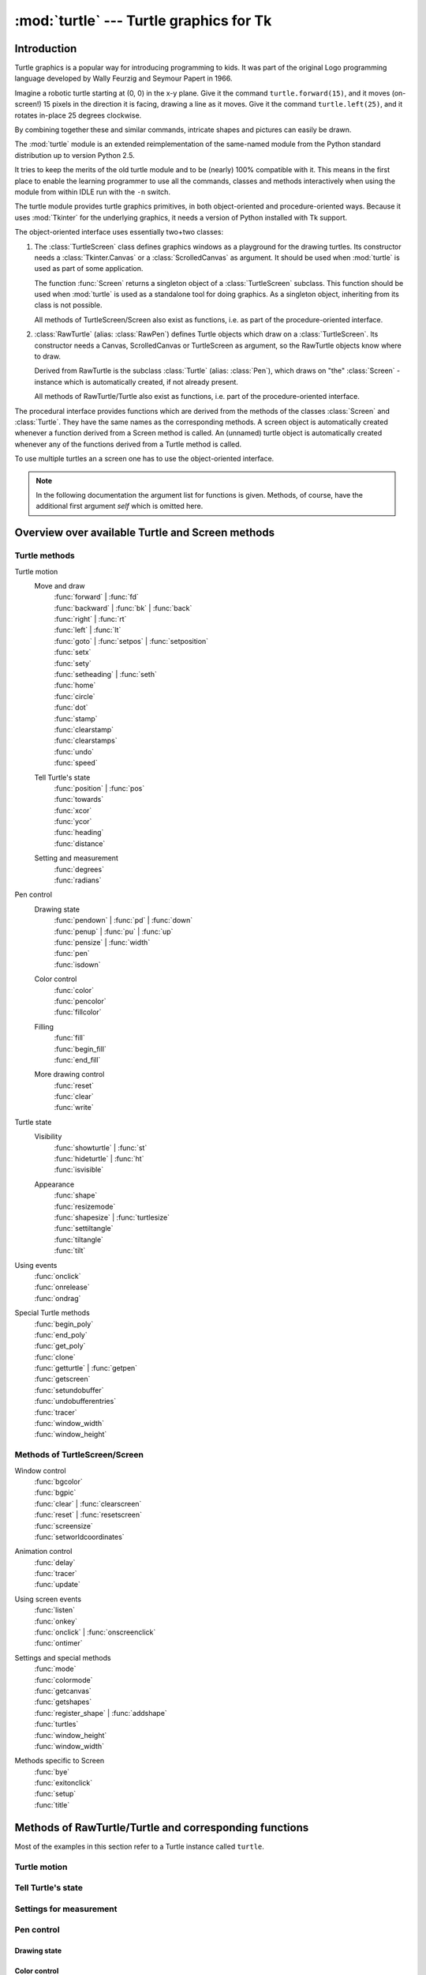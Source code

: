 ========================================
:mod:`turtle` --- Turtle graphics for Tk
========================================

.. module:: turtle
   :synopsis: Turtle graphics for Tk
.. sectionauthor:: Gregor Lingl <gregor.lingl@aon.at>

.. testsetup:: default

   from turtle import *
   turtle = Turtle()

Introduction
============

Turtle graphics is a popular way for introducing programming to kids.  It was
part of the original Logo programming language developed by Wally Feurzig and
Seymour Papert in 1966.

Imagine a robotic turtle starting at (0, 0) in the x-y plane.  Give it the
command ``turtle.forward(15)``, and it moves (on-screen!) 15 pixels in the
direction it is facing, drawing a line as it moves.  Give it the command
``turtle.left(25)``, and it rotates in-place 25 degrees clockwise.

By combining together these and similar commands, intricate shapes and pictures
can easily be drawn.

The :mod:`turtle` module is an extended reimplementation of the same-named
module from the Python standard distribution up to version Python 2.5.

It tries to keep the merits of the old turtle module and to be (nearly) 100%
compatible with it.  This means in the first place to enable the learning
programmer to use all the commands, classes and methods interactively when using
the module from within IDLE run with the ``-n`` switch.

The turtle module provides turtle graphics primitives, in both object-oriented
and procedure-oriented ways.  Because it uses :mod:`Tkinter` for the underlying
graphics, it needs a version of Python installed with Tk support.

The object-oriented interface uses essentially two+two classes:

1. The :class:`TurtleScreen` class defines graphics windows as a playground for
   the drawing turtles.  Its constructor needs a :class:`Tkinter.Canvas` or a
   :class:`ScrolledCanvas` as argument.  It should be used when :mod:`turtle` is
   used as part of some application.

   The function :func:`Screen` returns a singleton object of a
   :class:`TurtleScreen` subclass. This function should be used when
   :mod:`turtle` is used as a standalone tool for doing graphics.
   As a singleton object, inheriting from its class is not possible.

   All methods of TurtleScreen/Screen also exist as functions, i.e. as part of
   the procedure-oriented interface.

2. :class:`RawTurtle` (alias: :class:`RawPen`) defines Turtle objects which draw
   on a :class:`TurtleScreen`.  Its constructor needs a Canvas, ScrolledCanvas
   or TurtleScreen as argument, so the RawTurtle objects know where to draw.

   Derived from RawTurtle is the subclass :class:`Turtle` (alias: :class:`Pen`),
   which draws on "the" :class:`Screen` - instance which is automatically
   created, if not already present.

   All methods of RawTurtle/Turtle also exist as functions, i.e. part of the
   procedure-oriented interface.

The procedural interface provides functions which are derived from the methods
of the classes :class:`Screen` and :class:`Turtle`.  They have the same names as
the corresponding methods.  A screen object is automatically created whenever a
function derived from a Screen method is called.  An (unnamed) turtle object is
automatically created whenever any of the functions derived from a Turtle method
is called.

To use multiple turtles an a screen one has to use the object-oriented interface.

.. note::
   In the following documentation the argument list for functions is given.
   Methods, of course, have the additional first argument *self* which is
   omitted here.


Overview over available Turtle and Screen methods
=================================================

Turtle methods
--------------

Turtle motion
   Move and draw
      | :func:`forward` | :func:`fd`
      | :func:`backward` | :func:`bk` | :func:`back`
      | :func:`right` | :func:`rt`
      | :func:`left` | :func:`lt`
      | :func:`goto` | :func:`setpos` | :func:`setposition`
      | :func:`setx`
      | :func:`sety`
      | :func:`setheading` | :func:`seth`
      | :func:`home`
      | :func:`circle`
      | :func:`dot`
      | :func:`stamp`
      | :func:`clearstamp`
      | :func:`clearstamps`
      | :func:`undo`
      | :func:`speed`

   Tell Turtle's state
      | :func:`position` | :func:`pos`
      | :func:`towards`
      | :func:`xcor`
      | :func:`ycor`
      | :func:`heading`
      | :func:`distance`

   Setting and measurement
      | :func:`degrees`
      | :func:`radians`

Pen control
   Drawing state
      | :func:`pendown` | :func:`pd` | :func:`down`
      | :func:`penup` | :func:`pu` | :func:`up`
      | :func:`pensize` | :func:`width`
      | :func:`pen`
      | :func:`isdown`

   Color control
      | :func:`color`
      | :func:`pencolor`
      | :func:`fillcolor`

   Filling
      | :func:`fill`
      | :func:`begin_fill`
      | :func:`end_fill`

   More drawing control
      | :func:`reset`
      | :func:`clear`
      | :func:`write`

Turtle state
   Visibility
      | :func:`showturtle` | :func:`st`
      | :func:`hideturtle` | :func:`ht`
      | :func:`isvisible`

   Appearance
      | :func:`shape`
      | :func:`resizemode`
      | :func:`shapesize` | :func:`turtlesize`
      | :func:`settiltangle`
      | :func:`tiltangle`
      | :func:`tilt`

Using events
   | :func:`onclick`
   | :func:`onrelease`
   | :func:`ondrag`

Special Turtle methods
   | :func:`begin_poly`
   | :func:`end_poly`
   | :func:`get_poly`
   | :func:`clone`
   | :func:`getturtle` | :func:`getpen`
   | :func:`getscreen`
   | :func:`setundobuffer`
   | :func:`undobufferentries`
   | :func:`tracer`
   | :func:`window_width`
   | :func:`window_height`


Methods of TurtleScreen/Screen
------------------------------

Window control
   | :func:`bgcolor`
   | :func:`bgpic`
   | :func:`clear` | :func:`clearscreen`
   | :func:`reset` | :func:`resetscreen`
   | :func:`screensize`
   | :func:`setworldcoordinates`

Animation control
   | :func:`delay`
   | :func:`tracer`
   | :func:`update`

Using screen events
   | :func:`listen`
   | :func:`onkey`
   | :func:`onclick` | :func:`onscreenclick`
   | :func:`ontimer`

Settings and special methods
   | :func:`mode`
   | :func:`colormode`
   | :func:`getcanvas`
   | :func:`getshapes`
   | :func:`register_shape` | :func:`addshape`
   | :func:`turtles`
   | :func:`window_height`
   | :func:`window_width`

Methods specific to Screen
   | :func:`bye`
   | :func:`exitonclick`
   | :func:`setup`
   | :func:`title`


Methods of RawTurtle/Turtle and corresponding functions
=======================================================

Most of the examples in this section refer to a Turtle instance called
``turtle``.

Turtle motion
-------------

.. function:: forward(distance)
              fd(distance)

   :param distance: a number (integer or float)

   Move the turtle forward by the specified *distance*, in the direction the
   turtle is headed.

   .. doctest::

      >>> turtle.position()
      (0.00,0.00)
      >>> turtle.forward(25)
      >>> turtle.position()
      (25.00,0.00)
      >>> turtle.forward(-75)
      >>> turtle.position()
      (-50.00,0.00)


.. function:: back(distance)
              bk(distance)
              backward(distance)

   :param distance: a number

   Move the turtle backward by *distance*, opposite to the direction the
   turtle is headed.  Do not change the turtle's heading.

   .. doctest::
      :hide:

      >>> turtle.goto(0, 0)

   .. doctest::

      >>> turtle.position()
      (0.00,0.00)
      >>> turtle.backward(30)
      >>> turtle.position()
      (-30.00,0.00)


.. function:: right(angle)
              rt(angle)

   :param angle: a number (integer or float)

   Turn turtle right by *angle* units.  (Units are by default degrees, but
   can be set via the :func:`degrees` and :func:`radians` functions.)  Angle
   orientation depends on the turtle mode, see :func:`mode`.

   .. doctest::
      :hide:

      >>> turtle.setheading(22)

   .. doctest::

      >>> turtle.heading()
      22.0
      >>> turtle.right(45)
      >>> turtle.heading()
      337.0


.. function:: left(angle)
              lt(angle)

   :param angle: a number (integer or float)

   Turn turtle left by *angle* units.  (Units are by default degrees, but
   can be set via the :func:`degrees` and :func:`radians` functions.)  Angle
   orientation depends on the turtle mode, see :func:`mode`.

   .. doctest::
      :hide:

      >>> turtle.setheading(22)

   .. doctest::

      >>> turtle.heading()
      22.0
      >>> turtle.left(45)
      >>> turtle.heading()
      67.0


.. function:: goto(x, y=None)
              setpos(x, y=None)
              setposition(x, y=None)

   :param x: a number or a pair/vector of numbers
   :param y: a number or ``None``

   If *y* is ``None``, *x* must be a pair of coordinates or a :class:`Vec2D`
   (e.g. as returned by :func:`pos`).

   Move turtle to an absolute position.  If the pen is down, draw line.  Do
   not change the turtle's orientation.

   .. doctest::
      :hide:

      >>> turtle.goto(0, 0)

   .. doctest::

       >>> tp = turtle.pos()
       >>> tp
       (0.00,0.00)
       >>> turtle.setpos(60,30)
       >>> turtle.pos()
       (60.00,30.00)
       >>> turtle.setpos((20,80))
       >>> turtle.pos()
       (20.00,80.00)
       >>> turtle.setpos(tp)
       >>> turtle.pos()
       (0.00,0.00)


.. function:: setx(x)

   :param x: a number (integer or float)

   Set the turtle's first coordinate to *x*, leave second coordinate
   unchanged.

   .. doctest::
      :hide:

      >>> turtle.goto(0, 240)

   .. doctest::

      >>> turtle.position()
      (0.00,240.00)
      >>> turtle.setx(10)
      >>> turtle.position()
      (10.00,240.00)


.. function:: sety(y)

   :param y: a number (integer or float)

   Set the turtle's second coordinate to *y*, leave first coordinate unchanged.

   .. doctest::
      :hide:

      >>> turtle.goto(0, 40)

   .. doctest::

      >>> turtle.position()
      (0.00,40.00)
      >>> turtle.sety(-10)
      >>> turtle.position()
      (0.00,-10.00)


.. function:: setheading(to_angle)
              seth(to_angle)

   :param to_angle: a number (integer or float)

   Set the orientation of the turtle to *to_angle*.  Here are some common
   directions in degrees:

   =================== ====================
    standard mode           logo mode
   =================== ====================
      0 - east                0 - north
     90 - north              90 - east
    180 - west              180 - south
    270 - south             270 - west
   =================== ====================

   .. doctest::

      >>> turtle.setheading(90)
      >>> turtle.heading()
      90.0


.. function:: home()

   Move turtle to the origin -- coordinates (0,0) -- and set its heading to
   its start-orientation (which depends on the mode, see :func:`mode`).

   .. doctest::
      :hide:

      >>> turtle.setheading(90)
      >>> turtle.goto(0, -10)

   .. doctest::

      >>> turtle.heading()
      90.0
      >>> turtle.position()
      (0.00,-10.00)
      >>> turtle.home()
      >>> turtle.position()
      (0.00,0.00)
      >>> turtle.heading()
      0.0


.. function:: circle(radius, extent=None, steps=None)

   :param radius: a number
   :param extent: a number (or ``None``)
   :param steps: an integer (or ``None``)

   Draw a circle with given *radius*.  The center is *radius* units left of
   the turtle; *extent* -- an angle -- determines which part of the circle
   is drawn.  If *extent* is not given, draw the entire circle.  If *extent*
   is not a full circle, one endpoint of the arc is the current pen
   position.  Draw the arc in counterclockwise direction if *radius* is
   positive, otherwise in clockwise direction.  Finally the direction of the
   turtle is changed by the amount of *extent*.

   As the circle is approximated by an inscribed regular polygon, *steps*
   determines the number of steps to use.  If not given, it will be
   calculated automatically.  May be used to draw regular polygons.

   .. doctest::

      >>> turtle.home()
      >>> turtle.position()
      (0.00,0.00)
      >>> turtle.heading()
      0.0
      >>> turtle.circle(50)
      >>> turtle.position()
      (-0.00,0.00)
      >>> turtle.heading()
      0.0
      >>> turtle.circle(120, 180)  # draw a semicircle
      >>> turtle.position()
      (0.00,240.00)
      >>> turtle.heading()
      180.0


.. function:: dot(size=None, *color)

   :param size: an integer >= 1 (if given)
   :param color: a colorstring or a numeric color tuple

   Draw a circular dot with diameter *size*, using *color*.  If *size* is
   not given, the maximum of pensize+4 and 2*pensize is used.


   .. doctest::

      >>> turtle.home()
      >>> turtle.dot()
      >>> turtle.fd(50); turtle.dot(20, "blue"); turtle.fd(50)
      >>> turtle.position()
      (100.00,-0.00)
      >>> turtle.heading()
      0.0


.. function:: stamp()

   Stamp a copy of the turtle shape onto the canvas at the current turtle
   position.  Return a stamp_id for that stamp, which can be used to delete
   it by calling ``clearstamp(stamp_id)``.

   .. doctest::

      >>> turtle.color("blue")
      >>> turtle.stamp()
      11
      >>> turtle.fd(50)


.. function:: clearstamp(stampid)

   :param stampid: an integer, must be return value of previous
                   :func:`stamp` call

   Delete stamp with given *stampid*.

   .. doctest::

      >>> turtle.position()
      (150.00,-0.00)
      >>> turtle.color("blue")
      >>> astamp = turtle.stamp()
      >>> turtle.fd(50)
      >>> turtle.position()
      (200.00,-0.00)
      >>> turtle.clearstamp(astamp)
      >>> turtle.position()
      (200.00,-0.00)


.. function:: clearstamps(n=None)

   :param n: an integer (or ``None``)

   Delete all or first/last *n* of turtle's stamps.  If *n* is None, delete
   all stamps, if *n* > 0 delete first *n* stamps, else if *n* < 0 delete
   last *n* stamps.

   .. doctest::

      >>> for i in range(8):
      ...     turtle.stamp(); turtle.fd(30)
      13
      14
      15
      16
      17
      18
      19
      20
      >>> turtle.clearstamps(2)
      >>> turtle.clearstamps(-2)
      >>> turtle.clearstamps()


.. function:: undo()

   Undo (repeatedly) the last turtle action(s).  Number of available
   undo actions is determined by the size of the undobuffer.

   .. doctest::

      >>> for i in range(4):
      ...     turtle.fd(50); turtle.lt(80)
      ...
      >>> for i in range(8):
      ...     turtle.undo()


.. function:: speed(speed=None)

   :param speed: an integer in the range 0..10 or a speedstring (see below)

   Set the turtle's speed to an integer value in the range 0..10.  If no
   argument is given, return current speed.

   If input is a number greater than 10 or smaller than 0.5, speed is set
   to 0.  Speedstrings are mapped to speedvalues as follows:

   * "fastest":  0
   * "fast":  10
   * "normal":  6
   * "slow":  3
   * "slowest":  1

   Speeds from 1 to 10 enforce increasingly faster animation of line drawing
   and turtle turning.

   Attention: *speed* = 0 means that *no* animation takes
   place. forward/back makes turtle jump and likewise left/right make the
   turtle turn instantly.

   .. doctest::

      >>> turtle.speed()
      3
      >>> turtle.speed('normal')
      >>> turtle.speed()
      6
      >>> turtle.speed(9)
      >>> turtle.speed()
      9


Tell Turtle's state
-------------------

.. function:: position()
              pos()

   Return the turtle's current location (x,y) (as a :class:`Vec2D` vector).

   .. doctest::

      >>> turtle.pos()
      (440.00,-0.00)


.. function:: towards(x, y=None)

   :param x: a number or a pair/vector of numbers or a turtle instance
   :param y: a number if *x* is a number, else ``None``

   Return the angle between the line from turtle position to position specified
   by (x,y), the vector or the other turtle.  This depends on the turtle's start
   orientation which depends on the mode - "standard"/"world" or "logo").

   .. doctest::

      >>> turtle.goto(10, 10)
      >>> turtle.towards(0,0)
      225.0


.. function:: xcor()

   Return the turtle's x coordinate.

   .. doctest::

      >>> turtle.home()
      >>> turtle.left(50)
      >>> turtle.forward(100)
      >>> turtle.pos()
      (64.28,76.60)
      >>> print turtle.xcor()
      64.2787609687


.. function:: ycor()

   Return the turtle's y coordinate.

   .. doctest::

      >>> turtle.home()
      >>> turtle.left(60)
      >>> turtle.forward(100)
      >>> print turtle.pos()
      (50.00,86.60)
      >>> print turtle.ycor()
      86.6025403784


.. function:: heading()

   Return the turtle's current heading (value depends on the turtle mode, see
   :func:`mode`).

   .. doctest::

      >>> turtle.home()
      >>> turtle.left(67)
      >>> turtle.heading()
      67.0


.. function:: distance(x, y=None)

   :param x: a number or a pair/vector of numbers or a turtle instance
   :param y: a number if *x* is a number, else ``None``

   Return the distance from the turtle to (x,y), the given vector, or the given
   other turtle, in turtle step units.

   .. doctest::

      >>> turtle.home()
      >>> turtle.distance(30,40)
      50.0
      >>> turtle.distance((30,40))
      50.0
      >>> joe = Turtle()
      >>> joe.forward(77)
      >>> turtle.distance(joe)
      77.0


Settings for measurement
------------------------

.. function:: degrees(fullcircle=360.0)

   :param fullcircle: a number

   Set angle measurement units, i.e. set number of "degrees" for a full circle.
   Default value is 360 degrees.

   .. doctest::

      >>> turtle.home()
      >>> turtle.left(90)
      >>> turtle.heading()
      90.0
      >>> turtle.degrees(400.0)  # angle measurement in gon
      >>> turtle.heading()
      100.0
      >>> turtle.degrees(360)
      >>> turtle.heading()
      90.0


.. function:: radians()

   Set the angle measurement units to radians.  Equivalent to
   ``degrees(2*math.pi)``.

   .. doctest::

      >>> turtle.home()
      >>> turtle.left(90)
      >>> turtle.heading()
      90.0
      >>> turtle.radians()
      >>> turtle.heading()
      1.5707963267948966

   .. doctest::
      :hide:

      >>> turtle.degrees(360)


Pen control
-----------

Drawing state
~~~~~~~~~~~~~

.. function:: pendown()
              pd()
              down()

   Pull the pen down -- drawing when moving.


.. function:: penup()
              pu()
              up()

   Pull the pen up -- no drawing when moving.


.. function:: pensize(width=None)
              width(width=None)

   :param width: a positive number

   Set the line thickness to *width* or return it.  If resizemode is set to
   "auto" and turtleshape is a polygon, that polygon is drawn with the same line
   thickness.  If no argument is given, the current pensize is returned.

   .. doctest::

      >>> turtle.pensize()
      1
      >>> turtle.pensize(10)   # from here on lines of width 10 are drawn


.. function:: pen(pen=None, **pendict)

   :param pen: a dictionary with some or all of the below listed keys
   :param pendict: one or more keyword-arguments with the below listed keys as keywords

   Return or set the pen's attributes in a "pen-dictionary" with the following
   key/value pairs:

   * "shown": True/False
   * "pendown": True/False
   * "pencolor": color-string or color-tuple
   * "fillcolor": color-string or color-tuple
   * "pensize": positive number
   * "speed": number in range 0..10
   * "resizemode": "auto" or "user" or "noresize"
   * "stretchfactor": (positive number, positive number)
   * "outline": positive number
   * "tilt": number

   This dictionary can be used as argument for a subsequent call to :func:`pen`
   to restore the former pen-state.  Moreover one or more of these attributes
   can be provided as keyword-arguments.  This can be used to set several pen
   attributes in one statement.

   .. doctest::
      :options: +NORMALIZE_WHITESPACE

      >>> turtle.pen(fillcolor="black", pencolor="red", pensize=10)
      >>> sorted(turtle.pen().items())
      [('fillcolor', 'black'), ('outline', 1), ('pencolor', 'red'),
       ('pendown', True), ('pensize', 10), ('resizemode', 'noresize'),
       ('shown', True), ('speed', 9), ('stretchfactor', (1, 1)), ('tilt', 0)]
      >>> penstate=turtle.pen()
      >>> turtle.color("yellow", "")
      >>> turtle.penup()
      >>> sorted(turtle.pen().items())
      [('fillcolor', ''), ('outline', 1), ('pencolor', 'yellow'),
       ('pendown', False), ('pensize', 10), ('resizemode', 'noresize'),
       ('shown', True), ('speed', 9), ('stretchfactor', (1, 1)), ('tilt', 0)]
      >>> turtle.pen(penstate, fillcolor="green")
      >>> sorted(turtle.pen().items())
      [('fillcolor', 'green'), ('outline', 1), ('pencolor', 'red'),
       ('pendown', True), ('pensize', 10), ('resizemode', 'noresize'),
       ('shown', True), ('speed', 9), ('stretchfactor', (1, 1)), ('tilt', 0)]


.. function:: isdown()

   Return ``True`` if pen is down, ``False`` if it's up.

   .. doctest::

      >>> turtle.penup()
      >>> turtle.isdown()
      False
      >>> turtle.pendown()
      >>> turtle.isdown()
      True


Color control
~~~~~~~~~~~~~

.. function:: pencolor(*args)

   Return or set the pencolor.

   Four input formats are allowed:

   ``pencolor()``
      Return the current pencolor as color specification string or
      as a tuple (see example).  May be used as input to another
      color/pencolor/fillcolor call.

   ``pencolor(colorstring)``
      Set pencolor to *colorstring*, which is a Tk color specification string,
      such as ``"red"``, ``"yellow"``, or ``"#33cc8c"``.

   ``pencolor((r, g, b))``
      Set pencolor to the RGB color represented by the tuple of *r*, *g*, and
      *b*.  Each of *r*, *g*, and *b* must be in the range 0..colormode, where
      colormode is either 1.0 or 255 (see :func:`colormode`).

   ``pencolor(r, g, b)``
      Set pencolor to the RGB color represented by *r*, *g*, and *b*.  Each of
      *r*, *g*, and *b* must be in the range 0..colormode.

    If turtleshape is a polygon, the outline of that polygon is drawn with the
    newly set pencolor.

   .. doctest::

       >>> colormode()
       1.0
       >>> turtle.pencolor()
       'red'
       >>> turtle.pencolor("brown")
       >>> turtle.pencolor()
       'brown'
       >>> tup = (0.2, 0.8, 0.55)
       >>> turtle.pencolor(tup)
       >>> turtle.pencolor()
       (0.20000000000000001, 0.80000000000000004, 0.5490196078431373)
       >>> colormode(255)
       >>> turtle.pencolor()
       (51, 204, 140)
       >>> turtle.pencolor('#32c18f')
       >>> turtle.pencolor()
       (50, 193, 143)


.. function:: fillcolor(*args)

   Return or set the fillcolor.

   Four input formats are allowed:

   ``fillcolor()``
      Return the current fillcolor as color specification string, possibly
      in tuple format (see example).  May be used as input to another
      color/pencolor/fillcolor call.

   ``fillcolor(colorstring)``
      Set fillcolor to *colorstring*, which is a Tk color specification string,
      such as ``"red"``, ``"yellow"``, or ``"#33cc8c"``.

   ``fillcolor((r, g, b))``
      Set fillcolor to the RGB color represented by the tuple of *r*, *g*, and
      *b*.  Each of *r*, *g*, and *b* must be in the range 0..colormode, where
      colormode is either 1.0 or 255 (see :func:`colormode`).

   ``fillcolor(r, g, b)``
      Set fillcolor to the RGB color represented by *r*, *g*, and *b*.  Each of
      *r*, *g*, and *b* must be in the range 0..colormode.

    If turtleshape is a polygon, the interior of that polygon is drawn
    with the newly set fillcolor.

   .. doctest::

       >>> turtle.fillcolor("violet")
       >>> turtle.fillcolor()
       'violet'
       >>> col = turtle.pencolor()
       >>> col
       (50, 193, 143)
       >>> turtle.fillcolor(col)
       >>> turtle.fillcolor()
       (50, 193, 143)
       >>> turtle.fillcolor('#ffffff')
       >>> turtle.fillcolor()
       (255, 255, 255)


.. function:: color(*args)

   Return or set pencolor and fillcolor.

   Several input formats are allowed.  They use 0 to 3 arguments as
   follows:

   ``color()``
      Return the current pencolor and the current fillcolor as a pair of color
      specification strings or tuples as returned by :func:`pencolor` and
      :func:`fillcolor`.

   ``color(colorstring)``, ``color((r,g,b))``, ``color(r,g,b)``
      Inputs as in :func:`pencolor`, set both, fillcolor and pencolor, to the
      given value.

   ``color(colorstring1, colorstring2)``, ``color((r1,g1,b1), (r2,g2,b2))``
      Equivalent to ``pencolor(colorstring1)`` and ``fillcolor(colorstring2)``
      and analogously if the other input format is used.

    If turtleshape is a polygon, outline and interior of that polygon is drawn
    with the newly set colors.

   .. doctest::

       >>> turtle.color("red", "green")
       >>> turtle.color()
       ('red', 'green')
       >>> color("#285078", "#a0c8f0")
       >>> color()
       ((40, 80, 120), (160, 200, 240))


See also: Screen method :func:`colormode`.


Filling
~~~~~~~

.. doctest::
   :hide:

   >>> turtle.home()

.. function:: fill(flag)

   :param flag: True/False (or 1/0 respectively)

   Call ``fill(True)`` before drawing the shape you want to fill, and
   ``fill(False)`` when done.  When used without argument: return fillstate
   (``True`` if filling, ``False`` else).

   .. doctest::

      >>> turtle.fill(True)
      >>> for _ in range(3):
      ...    turtle.forward(100)
      ...    turtle.left(120)
      ...
      >>> turtle.fill(False)


.. function:: begin_fill()

   Call just before drawing a shape to be filled.  Equivalent to ``fill(True)``.


.. function:: end_fill()

   Fill the shape drawn after the last call to :func:`begin_fill`.  Equivalent
   to ``fill(False)``.

   .. doctest::

      >>> turtle.color("black", "red")
      >>> turtle.begin_fill()
      >>> turtle.circle(80)
      >>> turtle.end_fill()


More drawing control
~~~~~~~~~~~~~~~~~~~~

.. function:: reset()

   Delete the turtle's drawings from the screen, re-center the turtle and set
   variables to the default values.

   .. doctest::

      >>> turtle.goto(0,-22)
      >>> turtle.left(100)
      >>> turtle.position()
      (0.00,-22.00)
      >>> turtle.heading()
      100.0
      >>> turtle.reset()
      >>> turtle.position()
      (0.00,0.00)
      >>> turtle.heading()
      0.0


.. function:: clear()

   Delete the turtle's drawings from the screen.  Do not move turtle.  State and
   position of the turtle as well as drawings of other turtles are not affected.


.. function:: write(arg, move=False, align="left", font=("Arial", 8, "normal"))

   :param arg: object to be written to the TurtleScreen
   :param move: True/False
   :param align: one of the strings "left", "center" or right"
   :param font: a triple (fontname, fontsize, fonttype)

   Write text - the string representation of *arg* - at the current turtle
   position according to *align* ("left", "center" or right") and with the given
   font.  If *move* is True, the pen is moved to the bottom-right corner of the
   text.  By default, *move* is False.

   >>> turtle.write("Home = ", True, align="center")
   >>> turtle.write((0,0), True)


Turtle state
------------

Visibility
~~~~~~~~~~

.. function:: hideturtle()
              ht()

   Make the turtle invisible.  It's a good idea to do this while you're in the
   middle of doing some complex drawing, because hiding the turtle speeds up the
   drawing observably.

   .. doctest::

      >>> turtle.hideturtle()


.. function:: showturtle()
              st()

   Make the turtle visible.

   .. doctest::

      >>> turtle.showturtle()


.. function:: isvisible()

   Return True if the Turtle is shown, False if it's hidden.

   >>> turtle.hideturtle()
   >>> turtle.isvisible()
   False
   >>> turtle.showturtle()
   >>> turtle.isvisible()
   True


Appearance
~~~~~~~~~~

.. function:: shape(name=None)

   :param name: a string which is a valid shapename

   Set turtle shape to shape with given *name* or, if name is not given, return
   name of current shape.  Shape with *name* must exist in the TurtleScreen's
   shape dictionary.  Initially there are the following polygon shapes: "arrow",
   "turtle", "circle", "square", "triangle", "classic".  To learn about how to
   deal with shapes see Screen method :func:`register_shape`.

   .. doctest::

      >>> turtle.shape()
      'classic'
      >>> turtle.shape("turtle")
      >>> turtle.shape()
      'turtle'


.. function:: resizemode(rmode=None)

   :param rmode: one of the strings "auto", "user", "noresize"

   Set resizemode to one of the values: "auto", "user", "noresize".  If *rmode*
   is not given, return current resizemode.  Different resizemodes have the
   following effects:

   - "auto": adapts the appearance of the turtle corresponding to the value of pensize.
   - "user": adapts the appearance of the turtle according to the values of
     stretchfactor and outlinewidth (outline), which are set by
     :func:`shapesize`.
   - "noresize": no adaption of the turtle's appearance takes place.

   resizemode("user") is called by :func:`shapesize` when used with arguments.

   .. doctest::

      >>> turtle.resizemode()
      'noresize'
      >>> turtle.resizemode("auto")
      >>> turtle.resizemode()
      'auto'


.. function:: shapesize(stretch_wid=None, stretch_len=None, outline=None)
              turtlesize(stretch_wid=None, stretch_len=None, outline=None)

   :param stretch_wid: positive number
   :param stretch_len: positive number
   :param outline: positive number

   Return or set the pen's attributes x/y-stretchfactors and/or outline.  Set
   resizemode to "user".  If and only if resizemode is set to "user", the turtle
   will be displayed stretched according to its stretchfactors: *stretch_wid* is
   stretchfactor perpendicular to its orientation, *stretch_len* is
   stretchfactor in direction of its orientation, *outline* determines the width
   of the shapes's outline.

   .. doctest::

      >>> turtle.shapesize()
      (1, 1, 1)
      >>> turtle.resizemode("user")
      >>> turtle.shapesize(5, 5, 12)
      >>> turtle.shapesize()
      (5, 5, 12)
      >>> turtle.shapesize(outline=8)
      >>> turtle.shapesize()
      (5, 5, 8)


.. function:: tilt(angle)

   :param angle: a number

   Rotate the turtleshape by *angle* from its current tilt-angle, but do *not*
   change the turtle's heading (direction of movement).

   .. doctest::

      >>> turtle.reset()
      >>> turtle.shape("circle")
      >>> turtle.shapesize(5,2)
      >>> turtle.tilt(30)
      >>> turtle.fd(50)
      >>> turtle.tilt(30)
      >>> turtle.fd(50)


.. function:: settiltangle(angle)

   :param angle: a number

   Rotate the turtleshape to point in the direction specified by *angle*,
   regardless of its current tilt-angle.  *Do not* change the turtle's heading
   (direction of movement).

   .. doctest::

      >>> turtle.reset()
      >>> turtle.shape("circle")
      >>> turtle.shapesize(5,2)
      >>> turtle.settiltangle(45)
      >>> turtle.fd(50)
      >>> turtle.settiltangle(-45)
      >>> turtle.fd(50)


.. function:: tiltangle()

   Return the current tilt-angle, i.e. the angle between the orientation of the
   turtleshape and the heading of the turtle (its direction of movement).

   .. doctest::

      >>> turtle.reset()
      >>> turtle.shape("circle")
      >>> turtle.shapesize(5,2)
      >>> turtle.tilt(45)
      >>> turtle.tiltangle()
      45.0


Using events
------------

.. function:: onclick(fun, btn=1, add=None)

   :param fun: a function with two arguments which will be called with the
               coordinates of the clicked point on the canvas
   :param num: number of the mouse-button, defaults to 1 (left mouse button)
   :param add: ``True`` or ``False`` -- if ``True``, a new binding will be
               added, otherwise it will replace a former binding

   Bind *fun* to mouse-click events on this turtle.  If *fun* is ``None``,
   existing bindings are removed.  Example for the anonymous turtle, i.e. the
   procedural way:

   .. doctest::

      >>> def turn(x, y):
      ...     left(180)
      ...
      >>> onclick(turn)  # Now clicking into the turtle will turn it.
      >>> onclick(None)  # event-binding will be removed


.. function:: onrelease(fun, btn=1, add=None)

   :param fun: a function with two arguments which will be called with the
               coordinates of the clicked point on the canvas
   :param num: number of the mouse-button, defaults to 1 (left mouse button)
   :param add: ``True`` or ``False`` -- if ``True``, a new binding will be
               added, otherwise it will replace a former binding

   Bind *fun* to mouse-button-release events on this turtle.  If *fun* is
   ``None``, existing bindings are removed.

   .. doctest::

      >>> class MyTurtle(Turtle):
      ...     def glow(self,x,y):
      ...         self.fillcolor("red")
      ...     def unglow(self,x,y):
      ...         self.fillcolor("")
      ...
      >>> turtle = MyTurtle()
      >>> turtle.onclick(turtle.glow)     # clicking on turtle turns fillcolor red,
      >>> turtle.onrelease(turtle.unglow) # releasing turns it to transparent.


.. function:: ondrag(fun, btn=1, add=None)

   :param fun: a function with two arguments which will be called with the
               coordinates of the clicked point on the canvas
   :param num: number of the mouse-button, defaults to 1 (left mouse button)
   :param add: ``True`` or ``False`` -- if ``True``, a new binding will be
               added, otherwise it will replace a former binding

   Bind *fun* to mouse-move events on this turtle.  If *fun* is ``None``,
   existing bindings are removed.

   Remark: Every sequence of mouse-move-events on a turtle is preceded by a
   mouse-click event on that turtle.

   .. doctest::

      >>> turtle.ondrag(turtle.goto)

   Subsequently, clicking and dragging the Turtle will move it across
   the screen thereby producing handdrawings (if pen is down).


Special Turtle methods
----------------------

.. function:: begin_poly()

   Start recording the vertices of a polygon.  Current turtle position is first
   vertex of polygon.


.. function:: end_poly()

   Stop recording the vertices of a polygon.  Current turtle position is last
   vertex of polygon.  This will be connected with the first vertex.


.. function:: get_poly()

   Return the last recorded polygon.

   .. doctest::

      >>> turtle.home()
      >>> turtle.begin_poly()
      >>> turtle.fd(100)
      >>> turtle.left(20)
      >>> turtle.fd(30)
      >>> turtle.left(60)
      >>> turtle.fd(50)
      >>> turtle.end_poly()
      >>> p = turtle.get_poly()
      >>> register_shape("myFavouriteShape", p)


.. function:: clone()

   Create and return a clone of the turtle with same position, heading and
   turtle properties.

   .. doctest::

      >>> mick = Turtle()
      >>> joe = mick.clone()


.. function:: getturtle()
              getpen()

   Return the Turtle object itself.  Only reasonable use: as a function to
   return the "anonymous turtle":

   .. doctest::

      >>> pet = getturtle()
      >>> pet.fd(50)
      >>> pet
      <turtle.Turtle object at 0x...>


.. function:: getscreen()

   Return the :class:`TurtleScreen` object the turtle is drawing on.
   TurtleScreen methods can then be called for that object.

   .. doctest::

      >>> ts = turtle.getscreen()
      >>> ts
      <turtle._Screen object at 0x...>
      >>> ts.bgcolor("pink")


.. function:: setundobuffer(size)

   :param size: an integer or ``None``

   Set or disable undobuffer.  If *size* is an integer an empty undobuffer of
   given size is installed.  *size* gives the maximum number of turtle actions
   that can be undone by the :func:`undo` method/function.  If *size* is
   ``None``, the undobuffer is disabled.

   .. doctest::

      >>> turtle.setundobuffer(42)


.. function:: undobufferentries()

   Return number of entries in the undobuffer.

   .. doctest::

      >>> while undobufferentries():
      ...     undo()


.. function:: tracer(flag=None, delay=None)

   A replica of the corresponding TurtleScreen method.

   .. deprecated:: 2.6


.. function:: window_width()
              window_height()

   Both are replicas of the corresponding TurtleScreen methods.

   .. deprecated:: 2.6


.. _compoundshapes:

Excursus about the use of compound shapes
-----------------------------------------

To use compound turtle shapes, which consist of several polygons of different
color, you must use the helper class :class:`Shape` explicitly as described
below:

1. Create an empty Shape object of type "compound".
2. Add as many components to this object as desired, using the
   :meth:`addcomponent` method.

   For example:

   .. doctest::

      >>> s = Shape("compound")
      >>> poly1 = ((0,0),(10,-5),(0,10),(-10,-5))
      >>> s.addcomponent(poly1, "red", "blue")
      >>> poly2 = ((0,0),(10,-5),(-10,-5))
      >>> s.addcomponent(poly2, "blue", "red")

3. Now add the Shape to the Screen's shapelist and use it:

   .. doctest::

      >>> register_shape("myshape", s)
      >>> shape("myshape")


.. note::

   The :class:`Shape` class is used internally by the :func:`register_shape`
   method in different ways.  The application programmer has to deal with the
   Shape class *only* when using compound shapes like shown above!


Methods of TurtleScreen/Screen and corresponding functions
==========================================================

Most of the examples in this section refer to a TurtleScreen instance called
``screen``.

.. doctest::
   :hide:

   >>> screen = Screen()

Window control
--------------

.. function:: bgcolor(*args)

   :param args: a color string or three numbers in the range 0..colormode or a
                3-tuple of such numbers

   Set or return background color of the TurtleScreen.

   .. doctest::

      >>> screen.bgcolor("orange")
      >>> screen.bgcolor()
      'orange'
      >>> screen.bgcolor("#800080")
      >>> screen.bgcolor()
      (128, 0, 128)


.. function:: bgpic(picname=None)

   :param picname: a string, name of a gif-file or ``"nopic"``, or ``None``

   Set background image or return name of current backgroundimage.  If *picname*
   is a filename, set the corresponding image as background.  If *picname* is
   ``"nopic"``, delete background image, if present.  If *picname* is ``None``,
   return the filename of the current backgroundimage. ::

       >>> screen.bgpic()
       'nopic'
       >>> screen.bgpic("landscape.gif")
       >>> screen.bgpic()
       "landscape.gif"


.. function:: clear()
              clearscreen()

   Delete all drawings and all turtles from the TurtleScreen.  Reset the now
   empty TurtleScreen to its initial state: white background, no background
   image, no event bindings and tracing on.

   .. note::
      This TurtleScreen method is available as a global function only under the
      name ``clearscreen``.  The global function ``clear`` is another one
      derived from the Turtle method ``clear``.


.. function:: reset()
              resetscreen()

   Reset all Turtles on the Screen to their initial state.

   .. note::
      This TurtleScreen method is available as a global function only under the
      name ``resetscreen``.  The global function ``reset`` is another one
      derived from the Turtle method ``reset``.


.. function:: screensize(canvwidth=None, canvheight=None, bg=None)

   :param canvwidth: positive integer, new width of canvas in pixels
   :param canvheight: positive integer, new height of canvas in pixels
   :param bg: colorstring or color-tuple, new background color

   If no arguments are given, return current (canvaswidth, canvasheight).  Else
   resize the canvas the turtles are drawing on.  Do not alter the drawing
   window.  To observe hidden parts of the canvas, use the scrollbars. With this
   method, one can make visible those parts of a drawing which were outside the
   canvas before.

      >>> screen.screensize()
      (400, 300)
      >>> screen.screensize(2000,1500)
      >>> screen.screensize()
      (2000, 1500)

   e.g. to search for an erroneously escaped turtle ;-)


.. function:: setworldcoordinates(llx, lly, urx, ury)

   :param llx: a number, x-coordinate of lower left corner of canvas
   :param lly: a number, y-coordinate of lower left corner of canvas
   :param urx: a number, x-coordinate of upper right corner of canvas
   :param ury: a number, y-coordinate of upper right corner of canvas

   Set up user-defined coordinate system and switch to mode "world" if
   necessary.  This performs a ``screen.reset()``.  If mode "world" is already
   active, all drawings are redrawn according to the new coordinates.

   **ATTENTION**: in user-defined coordinate systems angles may appear
   distorted.

   .. doctest::

      >>> screen.reset()
      >>> screen.setworldcoordinates(-50,-7.5,50,7.5)
      >>> for _ in range(72):
      ...     left(10)
      ...
      >>> for _ in range(8):
      ...     left(45); fd(2)   # a regular octagon

   .. doctest::
      :hide:

      >>> screen.reset()
      >>> for t in turtles():
      ...      t.reset()


Animation control
-----------------

.. function:: delay(delay=None)

   :param delay: positive integer

   Set or return the drawing *delay* in milliseconds.  (This is approximately
   the time interval between two consecutive canvas updates.)  The longer the
   drawing delay, the slower the animation.

   Optional argument:

   .. doctest::

      >>> screen.delay()
      10
      >>> screen.delay(5)
      >>> screen.delay()
      5


.. function:: tracer(n=None, delay=None)

   :param n: nonnegative integer
   :param delay: nonnegative integer

   Turn turtle animation on/off and set delay for update drawings.  If *n* is
   given, only each n-th regular screen update is really performed.  (Can be
   used to accelerate the drawing of complex graphics.)  Second argument sets
   delay value (see :func:`delay`).

   .. doctest::

      >>> screen.tracer(8, 25)
      >>> dist = 2
      >>> for i in range(200):
      ...     fd(dist)
      ...     rt(90)
      ...     dist += 2


.. function:: update()

   Perform a TurtleScreen update. To be used when tracer is turned off.

See also the RawTurtle/Turtle method :func:`speed`.


Using screen events
-------------------

.. function:: listen(xdummy=None, ydummy=None)

   Set focus on TurtleScreen (in order to collect key-events).  Dummy arguments
   are provided in order to be able to pass :func:`listen` to the onclick method.


.. function:: onkey(fun, key)

   :param fun: a function with no arguments or ``None``
   :param key: a string: key (e.g. "a") or key-symbol (e.g. "space")

   Bind *fun* to key-release event of key.  If *fun* is ``None``, event bindings
   are removed. Remark: in order to be able to register key-events, TurtleScreen
   must have the focus. (See method :func:`listen`.)

   .. doctest::

      >>> def f():
      ...     fd(50)
      ...     lt(60)
      ...
      >>> screen.onkey(f, "Up")
      >>> screen.listen()


.. function:: onclick(fun, btn=1, add=None)
              onscreenclick(fun, btn=1, add=None)

   :param fun: a function with two arguments which will be called with the
               coordinates of the clicked point on the canvas
   :param num: number of the mouse-button, defaults to 1 (left mouse button)
   :param add: ``True`` or ``False`` -- if ``True``, a new binding will be
               added, otherwise it will replace a former binding

   Bind *fun* to mouse-click events on this screen.  If *fun* is ``None``,
   existing bindings are removed.

   Example for a TurtleScreen instance named ``screen`` and a Turtle instance
   named turtle:

   .. doctest::

      >>> screen.onclick(turtle.goto) # Subsequently clicking into the TurtleScreen will
      >>>                             # make the turtle move to the clicked point.
      >>> screen.onclick(None)        # remove event binding again

   .. note::
      This TurtleScreen method is available as a global function only under the
      name ``onscreenclick``.  The global function ``onclick`` is another one
      derived from the Turtle method ``onclick``.


.. function:: ontimer(fun, t=0)

   :param fun: a function with no arguments
   :param t: a number >= 0

   Install a timer that calls *fun* after *t* milliseconds.

   .. doctest::

      >>> running = True
      >>> def f():
      ...     if running:
      ...         fd(50)
      ...         lt(60)
      ...         screen.ontimer(f, 250)
      >>> f()   ### makes the turtle march around
      >>> running = False


Settings and special methods
----------------------------

.. function:: mode(mode=None)

   :param mode: one of the strings "standard", "logo" or "world"

   Set turtle mode ("standard", "logo" or "world") and perform reset.  If mode
   is not given, current mode is returned.

   Mode "standard" is compatible with old :mod:`turtle`.  Mode "logo" is
   compatible with most Logo turtle graphics.  Mode "world" uses user-defined
   "world coordinates". **Attention**: in this mode angles appear distorted if
   ``x/y`` unit-ratio doesn't equal 1.

   ============ ========================= ===================
       Mode      Initial turtle heading     positive angles
   ============ ========================= ===================
    "standard"    to the right (east)       counterclockwise
      "logo"        upward    (north)         clockwise
   ============ ========================= ===================

   .. doctest::

      >>> mode("logo")   # resets turtle heading to north
      >>> mode()
      'logo'


.. function:: colormode(cmode=None)

   :param cmode: one of the values 1.0 or 255

   Return the colormode or set it to 1.0 or 255.  Subsequently *r*, *g*, *b*
   values of color triples have to be in the range 0..\ *cmode*.

   .. doctest::

      >>> screen.colormode(1)
      >>> turtle.pencolor(240, 160, 80)
      Traceback (most recent call last):
           ...
      TurtleGraphicsError: bad color sequence: (240, 160, 80)
      >>> screen.colormode()
      1.0
      >>> screen.colormode(255)
      >>> screen.colormode()
      255
      >>> turtle.pencolor(240,160,80)


.. function:: getcanvas()

   Return the Canvas of this TurtleScreen.  Useful for insiders who know what to
   do with a Tkinter Canvas.

   .. doctest::

      >>> cv = screen.getcanvas()
      >>> cv
      <turtle.ScrolledCanvas instance at 0x...>


.. function:: getshapes()

   Return a list of names of all currently available turtle shapes.

   .. doctest::

      >>> screen.getshapes()
      ['arrow', 'blank', 'circle', ..., 'turtle']


.. function:: register_shape(name, shape=None)
              addshape(name, shape=None)

   There are three different ways to call this function:

   (1) *name* is the name of a gif-file and *shape* is ``None``: Install the
       corresponding image shape. ::

       >>> screen.register_shape("turtle.gif")

       .. note::
          Image shapes *do not* rotate when turning the turtle, so they do not
          display the heading of the turtle!

   (2) *name* is an arbitrary string and *shape* is a tuple of pairs of
       coordinates: Install the corresponding polygon shape.

       .. doctest::

          >>> screen.register_shape("triangle", ((5,-3), (0,5), (-5,-3)))

   (3) *name* is an arbitrary string and shape is a (compound) :class:`Shape`
       object: Install the corresponding compound shape.

   Add a turtle shape to TurtleScreen's shapelist.  Only thusly registered
   shapes can be used by issuing the command ``shape(shapename)``.


.. function:: turtles()

   Return the list of turtles on the screen.

   .. doctest::

      >>> for turtle in screen.turtles():
      ...     turtle.color("red")


.. function:: window_height()

   Return the height of the turtle window. ::

       >>> screen.window_height()
       480


.. function:: window_width()

   Return the width of the turtle window. ::

       >>> screen.window_width()
       640


.. _screenspecific:

Methods specific to Screen, not inherited from TurtleScreen
-----------------------------------------------------------

.. function:: bye()

   Shut the turtlegraphics window.


.. function:: exitonclick()

   Bind bye() method to mouse clicks on the Screen.


   If the value "using_IDLE" in the configuration dictionary is ``False``
   (default value), also enter mainloop.  Remark: If IDLE with the ``-n`` switch
   (no subprocess) is used, this value should be set to ``True`` in
   :file:`turtle.cfg`.  In this case IDLE's own mainloop is active also for the
   client script.


.. function:: setup(width=_CFG["width"], height=_CFG["height"], startx=_CFG["leftright"], starty=_CFG["topbottom"])

   Set the size and position of the main window.  Default values of arguments
   are stored in the configuration dicionary and can be changed via a
   :file:`turtle.cfg` file.

   :param width: if an integer, a size in pixels, if a float, a fraction of the
                 screen; default is 50% of screen
   :param height: if an integer, the height in pixels, if a float, a fraction of
                  the screen; default is 75% of screen
   :param startx: if positive, starting position in pixels from the left
                  edge of the screen, if negative from the right edge, if None,
                  center window horizontally
   :param startx: if positive, starting position in pixels from the top
                  edge of the screen, if negative from the bottom edge, if None,
                  center window vertically

   .. doctest::

      >>> screen.setup (width=200, height=200, startx=0, starty=0)
      >>>              # sets window to 200x200 pixels, in upper left of screen
      >>> screen.setup(width=.75, height=0.5, startx=None, starty=None)
      >>>              # sets window to 75% of screen by 50% of screen and centers


.. function:: title(titlestring)

   :param titlestring: a string that is shown in the titlebar of the turtle
                       graphics window

   Set title of turtle window to *titlestring*.

   .. doctest::

      >>> screen.title("Welcome to the turtle zoo!")


The public classes of the module :mod:`turtle`
==============================================


.. class:: RawTurtle(canvas)
           RawPen(canvas)

   :param canvas: a :class:`Tkinter.Canvas`, a :class:`ScrolledCanvas` or a
                  :class:`TurtleScreen`

   Create a turtle.  The turtle has all methods described above as "methods of
   Turtle/RawTurtle".


.. class:: Turtle()

   Subclass of RawTurtle, has the same interface but draws on a default
   :class:`Screen` object created automatically when needed for the first time.


.. class:: TurtleScreen(cv)

   :param cv: a :class:`Tkinter.Canvas`

   Provides screen oriented methods like :func:`setbg` etc. that are described
   above.

.. class:: Screen()

   Subclass of TurtleScreen, with :ref:`four methods added <screenspecific>`.


.. class:: ScrolledCanvas(master)

   :param master: some Tkinter widget to contain the ScrolledCanvas, i.e.
      a Tkinter-canvas with scrollbars added

   Used by class Screen, which thus automatically provides a ScrolledCanvas as
   playground for the turtles.

.. class:: Shape(type_, data)

   :param type\_: one of the strings "polygon", "image", "compound"

   Data structure modeling shapes.  The pair ``(type_, data)`` must follow this
   specification:


   =========== ===========
   *type_*     *data*
   =========== ===========
   "polygon"   a polygon-tuple, i.e. a tuple of pairs of coordinates
   "image"     an image  (in this form only used internally!)
   "compound"  ``None`` (a compound shape has to be constructed using the
               :meth:`addcomponent` method)
   =========== ===========

   .. method:: addcomponent(poly, fill, outline=None)

      :param poly: a polygon, i.e. a tuple of pairs of numbers
      :param fill: a color the *poly* will be filled with
      :param outline: a color for the poly's outline (if given)

      Example:

      .. doctest::

         >>> poly = ((0,0),(10,-5),(0,10),(-10,-5))
         >>> s = Shape("compound")
         >>> s.addcomponent(poly, "red", "blue")
         >>> # ... add more components and then use register_shape()

      See :ref:`compoundshapes`.


.. class:: Vec2D(x, y)

   A two-dimensional vector class, used as a helper class for implementing
   turtle graphics.  May be useful for turtle graphics programs too.  Derived
   from tuple, so a vector is a tuple!

   Provides (for *a*, *b* vectors, *k* number):

   * ``a + b`` vector addition
   * ``a - b`` vector subtraction
   * ``a * b`` inner product
   * ``k * a`` and ``a * k`` multiplication with scalar
   * ``abs(a)`` absolute value of a
   * ``a.rotate(angle)`` rotation


Help and configuration
======================

How to use help
---------------

The public methods of the Screen and Turtle classes are documented extensively
via docstrings.  So these can be used as online-help via the Python help
facilities:

- When using IDLE, tooltips show the signatures and first lines of the
  docstrings of typed in function-/method calls.

- Calling :func:`help` on methods or functions displays the docstrings::

     >>> help(Screen.bgcolor)
     Help on method bgcolor in module turtle:

     bgcolor(self, *args) unbound turtle.Screen method
         Set or return backgroundcolor of the TurtleScreen.

         Arguments (if given): a color string or three numbers
         in the range 0..colormode or a 3-tuple of such numbers.


           >>> screen.bgcolor("orange")
           >>> screen.bgcolor()
           "orange"
           >>> screen.bgcolor(0.5,0,0.5)
           >>> screen.bgcolor()
           "#800080"

     >>> help(Turtle.penup)
     Help on method penup in module turtle:

     penup(self) unbound turtle.Turtle method
         Pull the pen up -- no drawing when moving.

         Aliases: penup | pu | up

         No argument

         >>> turtle.penup()

- The docstrings of the functions which are derived from methods have a modified
  form::

     >>> help(bgcolor)
     Help on function bgcolor in module turtle:

     bgcolor(*args)
         Set or return backgroundcolor of the TurtleScreen.

         Arguments (if given): a color string or three numbers
         in the range 0..colormode or a 3-tuple of such numbers.

         Example::

           >>> bgcolor("orange")
           >>> bgcolor()
           "orange"
           >>> bgcolor(0.5,0,0.5)
           >>> bgcolor()
           "#800080"

     >>> help(penup)
     Help on function penup in module turtle:

     penup()
         Pull the pen up -- no drawing when moving.

         Aliases: penup | pu | up

         No argument

         Example:
         >>> penup()

These modified docstrings are created automatically together with the function
definitions that are derived from the methods at import time.


Translation of docstrings into different languages
--------------------------------------------------

There is a utility to create a dictionary the keys of which are the method names
and the values of which are the docstrings of the public methods of the classes
Screen and Turtle.

.. function:: write_docstringdict(filename="turtle_docstringdict")

   :param filename: a string, used as filename

   Create and write docstring-dictionary to a Python script with the given
   filename.  This function has to be called explicitly (it is not used by the
   turtle graphics classes).  The docstring dictionary will be written to the
   Python script :file:`{filename}.py`.  It is intended to serve as a template
   for translation of the docstrings into different languages.

If you (or your students) want to use :mod:`turtle` with online help in your
native language, you have to translate the docstrings and save the resulting
file as e.g. :file:`turtle_docstringdict_german.py`.

If you have an appropriate entry in your :file:`turtle.cfg` file this dictionary
will be read in at import time and will replace the original English docstrings.

At the time of this writing there are docstring dictionaries in German and in
Italian.  (Requests please to glingl@aon.at.)



How to configure Screen and Turtles
-----------------------------------

The built-in default configuration mimics the appearance and behaviour of the
old turtle module in order to retain best possible compatibility with it.

If you want to use a different configuration which better reflects the features
of this module or which better fits to your needs, e.g. for use in a classroom,
you can prepare a configuration file ``turtle.cfg`` which will be read at import
time and modify the configuration according to its settings.

The built in configuration would correspond to the following turtle.cfg::

   width = 0.5
   height = 0.75
   leftright = None
   topbottom = None
   canvwidth = 400
   canvheight = 300
   mode = standard
   colormode = 1.0
   delay = 10
   undobuffersize = 1000
   shape = classic
   pencolor = black
   fillcolor = black
   resizemode = noresize
   visible = True
   language = english
   exampleturtle = turtle
   examplescreen = screen
   title = Python Turtle Graphics
   using_IDLE = False

Short explanation of selected entries:

- The first four lines correspond to the arguments of the :meth:`Screen.setup`
  method.
- Line 5 and 6 correspond to the arguments of the method
  :meth:`Screen.screensize`.
- *shape* can be any of the built-in shapes, e.g: arrow, turtle, etc.  For more
  info try ``help(shape)``.
- If you want to use no fillcolor (i.e. make the turtle transparent), you have
  to write ``fillcolor = ""`` (but all nonempty strings must not have quotes in
  the cfg-file).
- If you want to reflect the turtle its state, you have to use ``resizemode =
  auto``.
- If you set e.g. ``language = italian`` the docstringdict
  :file:`turtle_docstringdict_italian.py` will be loaded at import time (if
  present on the import path, e.g. in the same directory as :mod:`turtle`.
- The entries *exampleturtle* and *examplescreen* define the names of these
  objects as they occur in the docstrings.  The transformation of
  method-docstrings to function-docstrings will delete these names from the
  docstrings.
- *using_IDLE*: Set this to ``True`` if you regularly work with IDLE and its -n
  switch ("no subprocess").  This will prevent :func:`exitonclick` to enter the
  mainloop.

There can be a :file:`turtle.cfg` file in the directory where :mod:`turtle` is
stored and an additional one in the current working directory.  The latter will
override the settings of the first one.

The :file:`Demo/turtle` directory contains a :file:`turtle.cfg` file.  You can
study it as an example and see its effects when running the demos (preferably
not from within the demo-viewer).


Demo scripts
============

There is a set of demo scripts in the turtledemo directory located in the
:file:`Demo/turtle` directory in the source distribution.

It contains:

- a set of 15 demo scripts demonstrating different features of the new module
  :mod:`turtle`
- a demo viewer :file:`turtleDemo.py` which can be used to view the sourcecode
  of the scripts and run them at the same time. 14 of the examples can be
  accessed via the Examples menu; all of them can also be run standalone.
- The example :file:`turtledemo_two_canvases.py` demonstrates the simultaneous
  use of two canvases with the turtle module.  Therefore it only can be run
  standalone.
- There is a :file:`turtle.cfg` file in this directory, which also serves as an
  example for how to write and use such files.

The demoscripts are:

+----------------+------------------------------+-----------------------+
| Name           | Description                  | Features              |
+----------------+------------------------------+-----------------------+
| bytedesign     | complex classical            | :func:`tracer`, delay,|
|                | turtlegraphics pattern       | :func:`update`        |
+----------------+------------------------------+-----------------------+
| chaos          | graphs verhust dynamics,     | world coordinates     |
|                | proves that you must not     |                       |
|                | trust computers' computations|                       |
+----------------+------------------------------+-----------------------+
| clock          | analog clock showing time    | turtles as clock's    |
|                | of your computer             | hands, ontimer        |
+----------------+------------------------------+-----------------------+
| colormixer     | experiment with r, g, b      | :func:`ondrag`        |
+----------------+------------------------------+-----------------------+
| fractalcurves  | Hilbert & Koch curves        | recursion             |
+----------------+------------------------------+-----------------------+
| lindenmayer    | ethnomathematics             | L-System              |
|                | (indian kolams)              |                       |
+----------------+------------------------------+-----------------------+
| minimal_hanoi  | Towers of Hanoi              | Rectangular Turtles   |
|                |                              | as Hanoi discs        |
|                |                              | (shape, shapesize)    |
+----------------+------------------------------+-----------------------+
| paint          | super minimalistic           | :func:`onclick`       |
|                | drawing program              |                       |
+----------------+------------------------------+-----------------------+
| peace          | elementary                   | turtle: appearance    |
|                |                              | and animation         |
+----------------+------------------------------+-----------------------+
| penrose        | aperiodic tiling with        | :func:`stamp`         |
|                | kites and darts              |                       |
+----------------+------------------------------+-----------------------+
| planet_and_moon| simulation of                | compound shapes,      |
|                | gravitational system         | :class:`Vec2D`        |
+----------------+------------------------------+-----------------------+
| tree           | a (graphical) breadth        | :func:`clone`         |
|                | first tree (using generators)|                       |
+----------------+------------------------------+-----------------------+
| wikipedia      | a pattern from the wikipedia | :func:`clone`,        |
|                | article on turtle graphics   | :func:`undo`          |
+----------------+------------------------------+-----------------------+
| yingyang       | another elementary example   | :func:`circle`        |
+----------------+------------------------------+-----------------------+

Have fun!

.. doctest::
   :hide:

   >>> for turtle in turtles():
   ...      turtle.reset()
   >>> turtle.penup()
   >>> turtle.goto(-200,25)
   >>> turtle.pendown()
   >>> turtle.write("No one expects the Spanish Inquisition!",
   ...      font=("Arial", 20, "normal"))
   >>> turtle.penup()
   >>> turtle.goto(-100,-50)
   >>> turtle.pendown()
   >>> turtle.write("Our two chief Turtles are...",
   ...      font=("Arial", 16, "normal"))
   >>> turtle.penup()
   >>> turtle.goto(-450,-75)
   >>> turtle.write(str(turtles()))
